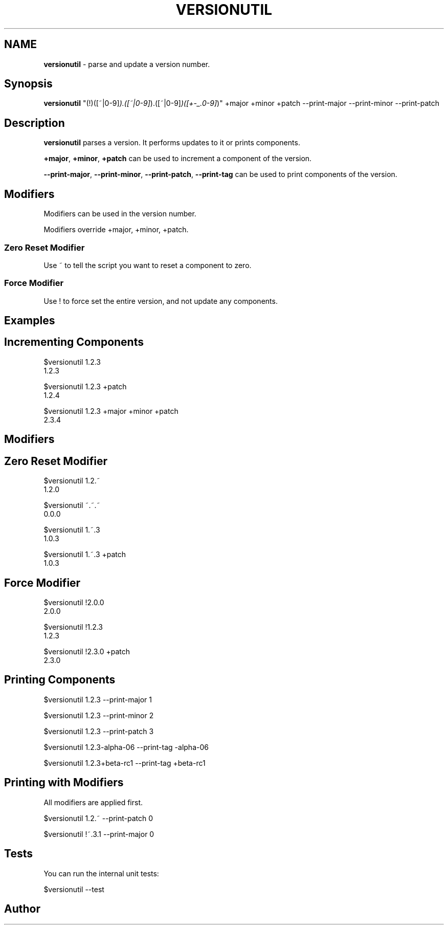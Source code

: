 .\" generated with Ronn/v0.7.3
.\" http://github.com/rtomayko/ronn/tree/0.7.3
.
.TH "VERSIONUTIL" "1" "July 2016" "" ""
.
.SH "NAME"
\fBversionutil\fR \- parse and update a version number\.
.
.SH "Synopsis"
\fBversionutil\fR "(!)([~|0\-9]\fI)\.([~|0\-9]\fR)\.([~|0\-9]\fI)([+\-_\.0\-9]\fR)" +major +minor +patch \-\-print\-major \-\-print\-minor \-\-print\-patch
.
.SH "Description"
\fBversionutil\fR parses a version\. It performs updates to it or prints components\.
.
.P
\fB+major\fR, \fB+minor\fR, \fB+patch\fR can be used to increment a component of the version\.
.
.P
\fB\-\-print\-major\fR, \fB\-\-print\-minor\fR, \fB\-\-print\-patch\fR, \fB\-\-print\-tag\fR can be used to print components of the version\.
.
.SH "Modifiers"
Modifiers can be used in the version number\.
.
.P
Modifiers override +major, +minor, +patch\.
.
.SS "Zero Reset Modifier"
Use ~ to tell the script you want to reset a component to zero\.
.
.SS "Force Modifier"
Use ! to force set the entire version, and not update any components\.
.
.SH "Examples"
.
.SH "Incrementing Components"
$versionutil 1\.2\.3
.
.br
1\.2\.3
.
.P
$versionutil 1\.2\.3 +patch
.
.br
1\.2\.4
.
.P
$versionutil 1\.2\.3 +major +minor +patch
.
.br
2\.3\.4
.
.SH "Modifiers"
.
.SH "Zero Reset Modifier"
$versionutil 1\.2\.~
.
.br
1\.2\.0
.
.P
$versionutil ~\.~\.~
.
.br
0\.0\.0
.
.P
$versionutil 1\.~\.3
.
.br
1\.0\.3
.
.P
$versionutil 1\.~\.3 +patch
.
.br
1\.0\.3
.
.SH "Force Modifier"
$versionutil !2\.0\.0
.
.br
2\.0\.0
.
.P
$versionutil !1\.2\.3
.
.br
1\.2\.3
.
.P
$versionutil !2\.3\.0 +patch
.
.br
2\.3\.0
.
.SH "Printing Components"
$versionutil 1\.2\.3 \-\-print\-major 1
.
.P
$versionutil 1\.2\.3 \-\-print\-minor 2
.
.P
$versionutil 1\.2\.3 \-\-print\-patch 3
.
.P
$versionutil 1\.2\.3\-alpha\-06 \-\-print\-tag \-alpha\-06
.
.P
$versionutil 1\.2\.3+beta\-rc1 \-\-print\-tag +beta\-rc1
.
.SH "Printing with Modifiers"
All modifiers are applied first\.
.
.P
$versionutil 1\.2\.~ \-\-print\-patch 0
.
.P
$versionutil !~\.3\.1 \-\-print\-major 0
.
.SH "Tests"
You can run the internal unit tests:
.
.P
$versionutil \-\-test
.
.SH "Author"

